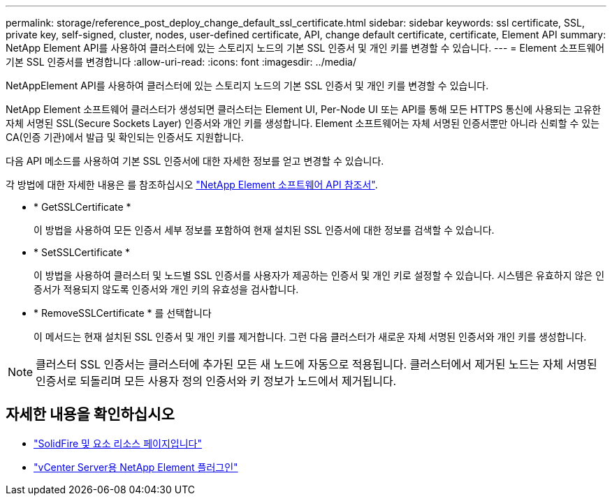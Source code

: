 ---
permalink: storage/reference_post_deploy_change_default_ssl_certificate.html 
sidebar: sidebar 
keywords: ssl certificate, SSL, private key, self-signed, cluster, nodes, user-defined certificate, API, change default certificate, certificate, Element API 
summary: NetApp Element API를 사용하여 클러스터에 있는 스토리지 노드의 기본 SSL 인증서 및 개인 키를 변경할 수 있습니다. 
---
= Element 소프트웨어 기본 SSL 인증서를 변경합니다
:allow-uri-read: 
:icons: font
:imagesdir: ../media/


[role="lead"]
NetAppElement API를 사용하여 클러스터에 있는 스토리지 노드의 기본 SSL 인증서 및 개인 키를 변경할 수 있습니다.

NetApp Element 소프트웨어 클러스터가 생성되면 클러스터는 Element UI, Per-Node UI 또는 API를 통해 모든 HTTPS 통신에 사용되는 고유한 자체 서명된 SSL(Secure Sockets Layer) 인증서와 개인 키를 생성합니다. Element 소프트웨어는 자체 서명된 인증서뿐만 아니라 신뢰할 수 있는 CA(인증 기관)에서 발급 및 확인되는 인증서도 지원합니다.

다음 API 메소드를 사용하여 기본 SSL 인증서에 대한 자세한 정보를 얻고 변경할 수 있습니다.

각 방법에 대한 자세한 내용은 를 참조하십시오 link:../api/index.html["NetApp Element 소프트웨어 API 참조서"].

* * GetSSLCertificate *
+
이 방법을 사용하여 모든 인증서 세부 정보를 포함하여 현재 설치된 SSL 인증서에 대한 정보를 검색할 수 있습니다.

* * SetSSLCertificate *
+
이 방법을 사용하여 클러스터 및 노드별 SSL 인증서를 사용자가 제공하는 인증서 및 개인 키로 설정할 수 있습니다. 시스템은 유효하지 않은 인증서가 적용되지 않도록 인증서와 개인 키의 유효성을 검사합니다.

* * RemoveSSLCertificate * 를 선택합니다
+
이 메서드는 현재 설치된 SSL 인증서 및 개인 키를 제거합니다. 그런 다음 클러스터가 새로운 자체 서명된 인증서와 개인 키를 생성합니다.




NOTE: 클러스터 SSL 인증서는 클러스터에 추가된 모든 새 노드에 자동으로 적용됩니다. 클러스터에서 제거된 노드는 자체 서명된 인증서로 되돌리며 모든 사용자 정의 인증서와 키 정보가 노드에서 제거됩니다.



== 자세한 내용을 확인하십시오

* https://www.netapp.com/data-storage/solidfire/documentation["SolidFire 및 요소 리소스 페이지입니다"^]
* https://docs.netapp.com/us-en/vcp/index.html["vCenter Server용 NetApp Element 플러그인"^]

